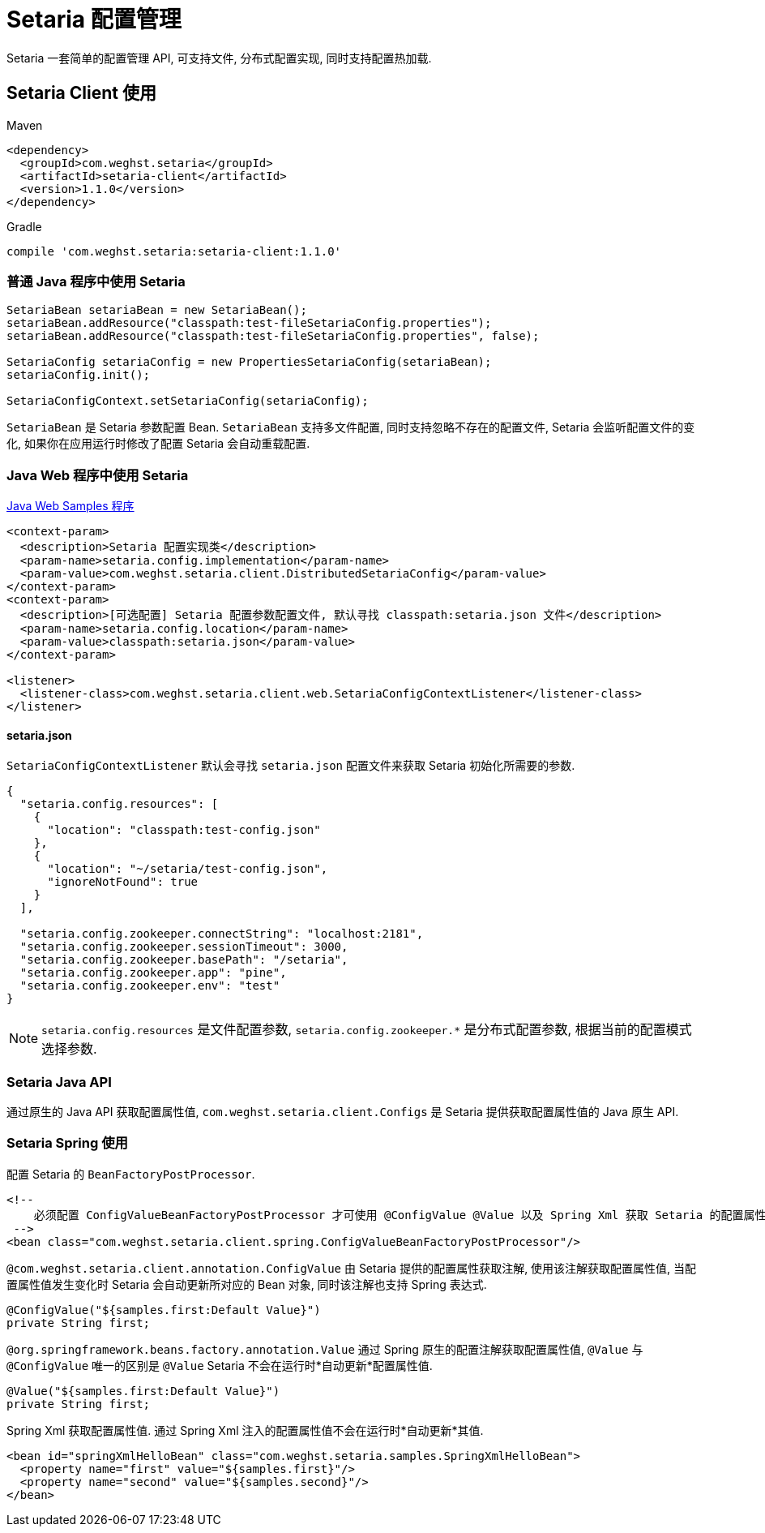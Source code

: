 = Setaria 配置管理

Setaria 一套简单的配置管理 API, 可支持文件, 分布式配置实现, 同时支持配置热加载.

== Setaria Client 使用

.Maven
[source,xml]
----
<dependency>
  <groupId>com.weghst.setaria</groupId>
  <artifactId>setaria-client</artifactId>
  <version>1.1.0</version>
</dependency>
----

.Gradle
[source,groovy]
----
compile 'com.weghst.setaria:setaria-client:1.1.0'
----

=== 普通 Java 程序中使用 Setaria

[source,java]
----
SetariaBean setariaBean = new SetariaBean();
setariaBean.addResource("classpath:test-fileSetariaConfig.properties");
setariaBean.addResource("classpath:test-fileSetariaConfig.properties", false);

SetariaConfig setariaConfig = new PropertiesSetariaConfig(setariaBean);
setariaConfig.init();

SetariaConfigContext.setSetariaConfig(setariaConfig);
----

`SetariaBean` 是 Setaria 参数配置 Bean. `SetariaBean` 支持多文件配置, 同时支持忽略不存在的配置文件, Setaria 会监听配置文件的变化, 如果你在应用运行时修改了配置 Setaria 会自动重载配置.

=== Java Web 程序中使用 Setaria
https://github.com/weghst/setaria/tree/master/samples[Java Web Samples 程序]

[source,xml]
----
<context-param>
  <description>Setaria 配置实现类</description>
  <param-name>setaria.config.implementation</param-name>
  <param-value>com.weghst.setaria.client.DistributedSetariaConfig</param-value>
</context-param>
<context-param>
  <description>[可选配置] Setaria 配置参数配置文件, 默认寻找 classpath:setaria.json 文件</description>
  <param-name>setaria.config.location</param-name>
  <param-value>classpath:setaria.json</param-value>
</context-param>

<listener>
  <listener-class>com.weghst.setaria.client.web.SetariaConfigContextListener</listener-class>
</listener>
----

==== setaria.json
`SetariaConfigContextListener` 默认会寻找 `setaria.json` 配置文件来获取 Setaria 初始化所需要的参数.

[source,json]
----
{
  "setaria.config.resources": [
    {
      "location": "classpath:test-config.json"
    },
    {
      "location": "~/setaria/test-config.json",
      "ignoreNotFound": true
    }
  ],

  "setaria.config.zookeeper.connectString": "localhost:2181",
  "setaria.config.zookeeper.sessionTimeout": 3000,
  "setaria.config.zookeeper.basePath": "/setaria",
  "setaria.config.zookeeper.app": "pine",
  "setaria.config.zookeeper.env": "test"
}
----

NOTE: `setaria.config.resources` 是文件配置参数, `setaria.config.zookeeper.*` 是分布式配置参数, 根据当前的配置模式选择参数.

=== Setaria Java API
通过原生的 Java API 获取配置属性值, `com.weghst.setaria.client.Configs` 是 Setaria 提供获取配置属性值的 Java 原生 API.

=== Setaria Spring 使用
配置 Setaria 的 `BeanFactoryPostProcessor`.

[source,xml]
----
<!--
    必须配置 ConfigValueBeanFactoryPostProcessor 才可使用 @ConfigValue @Value 以及 Spring Xml 获取 Setaria 的配置属性值
 -->
<bean class="com.weghst.setaria.client.spring.ConfigValueBeanFactoryPostProcessor"/>
----

`@com.weghst.setaria.client.annotation.ConfigValue` 由 Setaria 提供的配置属性获取注解, 使用该注解获取配置属性值, 当配置属性值发生变化时 Setaria 会自动更新所对应的 Bean 对象, 同时该注解也支持 Spring 表达式.

[source,java]
----
@ConfigValue("${samples.first:Default Value}")
private String first;
----

`@org.springframework.beans.factory.annotation.Value` 通过 Spring 原生的配置注解获取配置属性值, `@Value` 与 `@ConfigValue` 唯一的区别是 `@Value` Setaria 不会在运行时*自动更新*配置属性值.

[source,java]
----
@Value("${samples.first:Default Value}")
private String first;
----

Spring Xml 获取配置属性值. 通过 Spring Xml 注入的配置属性值不会在运行时*自动更新*其值.

[source,xml]
----
<bean id="springXmlHelloBean" class="com.weghst.setaria.samples.SpringXmlHelloBean">
  <property name="first" value="${samples.first}"/>
  <property name="second" value="${samples.second}"/>
</bean>
----
